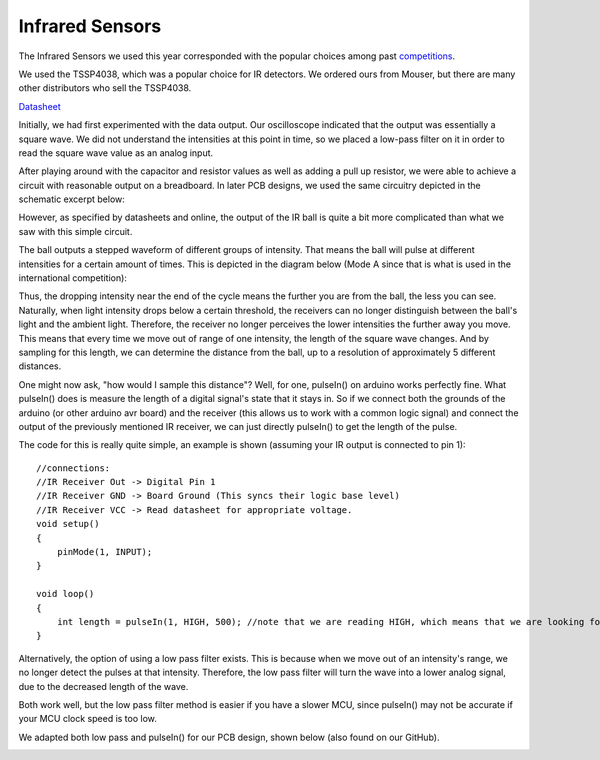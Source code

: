 .. _irsensors:

Infrared Sensors
================

The Infrared Sensors we used this year corresponded with the popular choices among past `competitions <https://github.com/robocup-junior/awesome-rcj-soccer?tab=readme-ov-file>`_.

We used the TSSP4038, which was a popular choice for IR detectors. We ordered ours from Mouser, but there are many other distributors who sell the TSSP4038.

`Datasheet <https://www.vishay.com/docs/82458/tssp40.pdf>`_

Initially, we had first experimented with the data output. Our oscilloscope indicated that the output was essentially a square wave. We did not understand the intensities at this point in time, so we placed a low-pass filter on it in order to read the square wave value as an analog input.

After playing around with the capacitor and resistor values as well as adding a pull up resistor, we were able to achieve a circuit with reasonable output on a breadboard. In later PCB designs, we used the same circuitry depicted in the schematic excerpt below:

.. image:: schem1out.png

However, as specified by datasheets and online, the output of the IR ball is quite a bit more complicated than what we saw with this simple circuit.

The ball outputs a stepped waveform of different groups of intensity. That means the ball will pulse at different intensities for a certain amount of times. This is depicted in the diagram below (Mode A since that is what is used in the international competition):

.. image:: ballspecs.png

Thus, the dropping intensity near the end of the cycle means the further you are from the ball, the less you can see. Naturally, when light intensity drops below a certain threshold, the receivers can no longer distinguish between the ball's light and the ambient light. Therefore, the receiver no longer perceives the lower intensities the further away you move. This means that every time we move out of range of one intensity, the length of the square wave changes. And by sampling for this length, we can determine the distance from the ball, up to a resolution of approximately 5 different distances.

One might now ask, "how would I sample this distance"? Well, for one, pulseIn() on arduino works perfectly fine. What pulseIn() does is measure the length of a digital signal's state that it stays in. So if we connect both the grounds of the arduino (or other arduino avr board) and the receiver (this allows us to work with a common logic signal) and connect the output of the previously mentioned IR receiver, we can just directly pulseIn() to get the length of the pulse.

The code for this is really quite simple, an example is shown (assuming your IR output is connected to pin 1):
::
    //connections:
    //IR Receiver Out -> Digital Pin 1
    //IR Receiver GND -> Board Ground (This syncs their logic base level)
    //IR Receiver VCC -> Read datasheet for appropriate voltage.
    void setup()
    {
        pinMode(1, INPUT);
    }

    void loop()
    {
        int length = pulseIn(1, HIGH, 500); //note that we are reading HIGH, which means that we are looking for the length of the pulse when it is above logic low (logic ground)
    }

Alternatively, the option of using a low pass filter exists. This is because when we move out of an intensity's range, we no longer detect the pulses at that intensity. Therefore, the low pass filter will turn the wave into a lower analog signal, due to the decreased length of the wave.

Both work well, but the low pass filter method is easier if you have a slower MCU, since pulseIn() may not be accurate if your MCU clock speed is too low.

We adapted both low pass and pulseIn() for our PCB design, shown below (also found on our GitHub).

.. image:: IRPCB.png